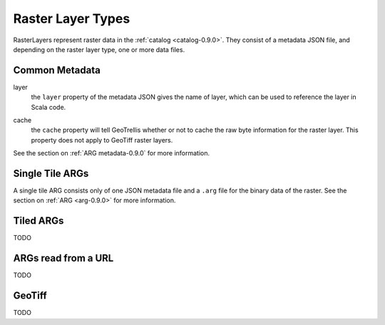 .. _rasterlayers-0.9.0:

Raster Layer Types
==================

RasterLayers represent raster data in the :ref:`catalog <catalog-0.9.0>`. They consist of a metadata JSON file, and depending on the raster layer type, one or more data files.

Common Metadata
---------------

layer
  the ``layer`` property of the metadata JSON gives the name of layer, which can be used to reference the layer in Scala code.

.. _layer-cache:

cache
  the ``cache`` property will tell GeoTrellis whether or not to cache the raw byte information for the raster layer. This property does not apply to GeoTiff raster layers.

See the section on :ref:`ARG metadata-0.9.0` for more information.

Single Tile ARGs
----------------

A single tile ARG consists only of one JSON metadata file and a ``.arg`` file for the binary data of the raster. See the section on :ref:`ARG <arg-0.9.0>` for more information.

.. _tiledrasterlayer-0.9.0:

Tiled ARGs
----------

TODO

ARGs read from a URL
--------------------

TODO

GeoTiff
-------

TODO
